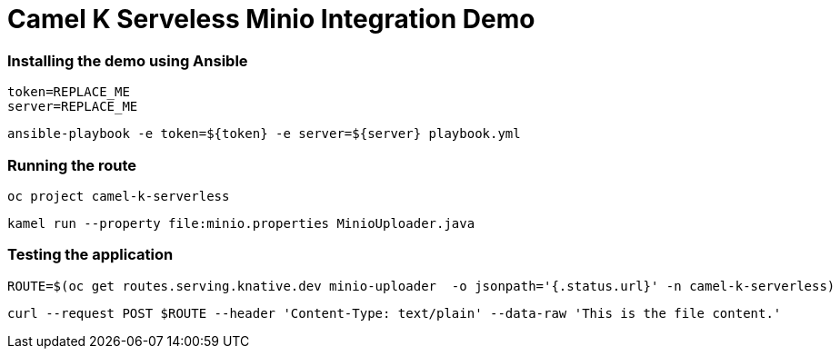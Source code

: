 = Camel K Serveless Minio Integration Demo

=== Installing the demo using Ansible

    token=REPLACE_ME
    server=REPLACE_ME

    ansible-playbook -e token=${token} -e server=${server} playbook.yml


=== Running the route

    oc project camel-k-serverless

    kamel run --property file:minio.properties MinioUploader.java

=== Testing the application

    ROUTE=$(oc get routes.serving.knative.dev minio-uploader  -o jsonpath='{.status.url}' -n camel-k-serverless)

    curl --request POST $ROUTE --header 'Content-Type: text/plain' --data-raw 'This is the file content.'
